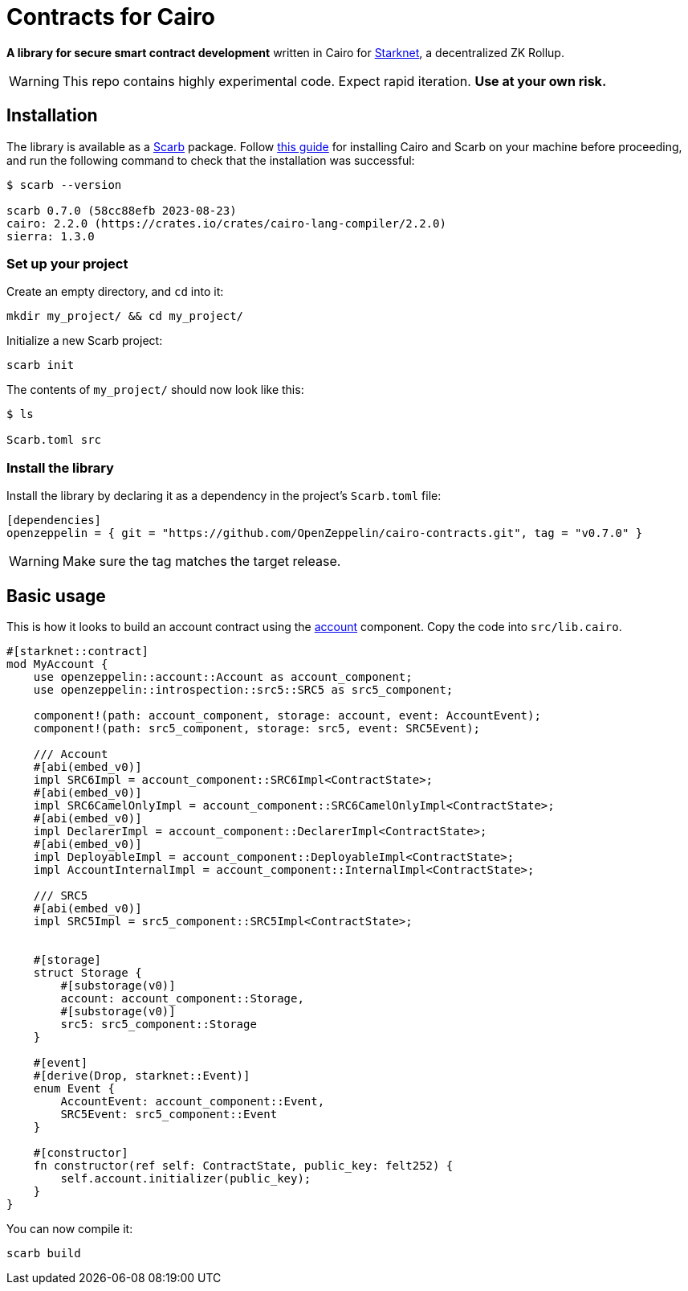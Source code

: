 :starknet: https://starkware.co/product/starknet/[Starknet]
:scarb: https://docs.swmansion.com/scarb[Scarb]
:installation: https://docs.swmansion.com/scarb/download.html[this guide]

= Contracts for Cairo

*A library for secure smart contract development* written in Cairo for {starknet}, a decentralized ZK Rollup.

WARNING: This repo contains highly experimental code. Expect rapid iteration. *Use at your own risk.*

== Installation

The library is available as a {scarb} package. Follow {installation} for installing Cairo and Scarb on your machine
before proceeding, and run the following command to check that the installation was successful:

[,bash]
----
$ scarb --version

scarb 0.7.0 (58cc88efb 2023-08-23)
cairo: 2.2.0 (https://crates.io/crates/cairo-lang-compiler/2.2.0)
sierra: 1.3.0
----

=== Set up your project

Create an empty directory, and `cd` into it:

[,bash]
----
mkdir my_project/ && cd my_project/
----

Initialize a new Scarb project:

[,bash]
----
scarb init
----

The contents of `my_project/` should now look like this:

[,bash]
----
$ ls

Scarb.toml src
----

=== Install the library

Install the library by declaring it as a dependency in the project's `Scarb.toml` file:

[,text]
----
[dependencies]
openzeppelin = { git = "https://github.com/OpenZeppelin/cairo-contracts.git", tag = "v0.7.0" }
----

WARNING: Make sure the tag matches the target release.

== Basic usage

This is how it looks to build an account contract using the xref:accounts.adoc[account] component.
Copy the code into `src/lib.cairo`.

[,javascript]
----
#[starknet::contract]
mod MyAccount {
    use openzeppelin::account::Account as account_component;
    use openzeppelin::introspection::src5::SRC5 as src5_component;

    component!(path: account_component, storage: account, event: AccountEvent);
    component!(path: src5_component, storage: src5, event: SRC5Event);

    /// Account
    #[abi(embed_v0)]
    impl SRC6Impl = account_component::SRC6Impl<ContractState>;
    #[abi(embed_v0)]
    impl SRC6CamelOnlyImpl = account_component::SRC6CamelOnlyImpl<ContractState>;
    #[abi(embed_v0)]
    impl DeclarerImpl = account_component::DeclarerImpl<ContractState>;
    #[abi(embed_v0)]
    impl DeployableImpl = account_component::DeployableImpl<ContractState>;
    impl AccountInternalImpl = account_component::InternalImpl<ContractState>;

    /// SRC5
    #[abi(embed_v0)]
    impl SRC5Impl = src5_component::SRC5Impl<ContractState>;


    #[storage]
    struct Storage {
        #[substorage(v0)]
        account: account_component::Storage,
        #[substorage(v0)]
        src5: src5_component::Storage
    }

    #[event]
    #[derive(Drop, starknet::Event)]
    enum Event {
        AccountEvent: account_component::Event,
        SRC5Event: src5_component::Event
    }

    #[constructor]
    fn constructor(ref self: ContractState, public_key: felt252) {
        self.account.initializer(public_key);
    }
}
----

You can now compile it:

[,bash]
----
scarb build
----